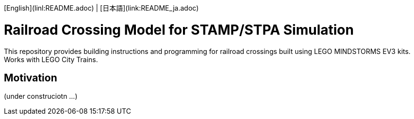 [English](linl:README.adoc) | [日本語](link:README_ja.adoc)

= Railroad Crossing Model for STAMP/STPA Simulation

This repository provides building instructions and programming for railroad crossings built using LEGO MINDSTORMS EV3 kits. Works with LEGO City Trains.


== Motivation


(under construciotn ...)
